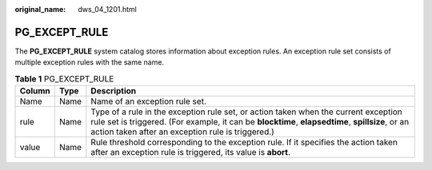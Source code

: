 :original_name: dws_04_1201.html

.. _dws_04_1201:

PG_EXCEPT_RULE
==============

The **PG_EXCEPT_RULE** system catalog stores information about exception rules. An exception rule set consists of multiple exception rules with the same name.

.. table:: **Table 1** PG_EXCEPT_RULE

   +--------+------+----------------------------------------------------------------------------------------------------------------------------------------------------------------------------------------------------------------------------------------------+
   | Column | Type | Description                                                                                                                                                                                                                                  |
   +========+======+==============================================================================================================================================================================================================================================+
   | Name   | Name | Name of an exception rule set.                                                                                                                                                                                                               |
   +--------+------+----------------------------------------------------------------------------------------------------------------------------------------------------------------------------------------------------------------------------------------------+
   | rule   | Name | Type of a rule in the exception rule set, or action taken when the current exception rule set is triggered. (For example, it can be **blocktime**, **elapsedtime**, **spillsize**, or an action taken after an exception rule is triggered.) |
   +--------+------+----------------------------------------------------------------------------------------------------------------------------------------------------------------------------------------------------------------------------------------------+
   | value  | Name | Rule threshold corresponding to the exception rule. If it specifies the action taken after an exception rule is triggered, its value is **abort**.                                                                                           |
   +--------+------+----------------------------------------------------------------------------------------------------------------------------------------------------------------------------------------------------------------------------------------------+
